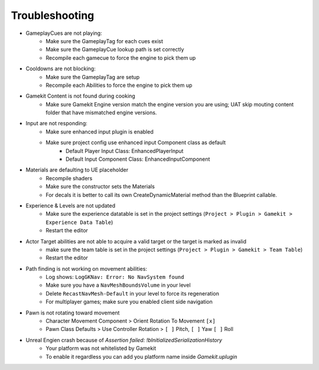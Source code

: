 Troubleshooting
===============

* GameplayCues are not playing:
    * Make sure the GameplayTag for each cues exist
    * Make sure the GameplayCue lookup path is set correctly
    * Recompile each gamecue to force the engine to pick them up

* Cooldowns are not blocking:
    * Make sure the GameplayTag are setup
    * Recompile each Abilities to force the engine to pick them up

* Gamekit Content is not found during cooking
    * Make sure Gamekit Engine version match the engine version you are using; UAT skip mouting content folder that have mismatched engine versions.

* Input are not responding:
    * Make sure enhanced input plugin is enabled
    * Make sure project config use enhanced input Component class as default
        * Default Player Input Class: EnhancedPlayerInput
        * Default Input Component Class: EnhancedInputComponent

* Materials are defaulting to UE placeholder
    * Recompile shaders
    * Make sure the constructor sets the Materials
    * For decals it is better to call its own CreateDynamicMaterial method than the Blueprint callable.

* Experience & Levels are not updated
    * Make sure the experience datatable is set in the project settings (``Project > Plugin > Gamekit > Experience Data Table``)
    * Restart the editor

* Actor Target abilities are not able to acquire a valid target or the target is marked as invalid
    * make sure the team table is set in the project settings (``Project > Plugin > Gamekit > Team Table``)
    * Restart the editor

* Path finding is not working on movement abilities:
    * Log shows: ``LogGKNav: Error: No NavSystem found``
    * Make sure you have a ``NavMeshBoundsVolume`` in your level
    * Delete ``RecastNavMesh-Default`` in your level to force its regeneration
    * For multiplayer games; make sure you enabled client side navigation

* Pawn is not rotating toward movement
    * Character Movement Component > Orient Rotation To Movement ``[x]``
    * Pawn Class Defaults > Use Controller Rotation > ``[ ]`` Pitch, ``[ ]`` Yaw  ``[ ]`` Roll

* Unreal Engien crash because of `Assertion failed: !bInitializedSerializationHistory`
    * Your platform was not whitelisted by Gamekit
    * To enable it regardless you can add you platform name inside `Gamekit.uplugin`


.. comment:

    [Core.System]
    Paths=%GAMEDIR%Content/../Plugins/Content